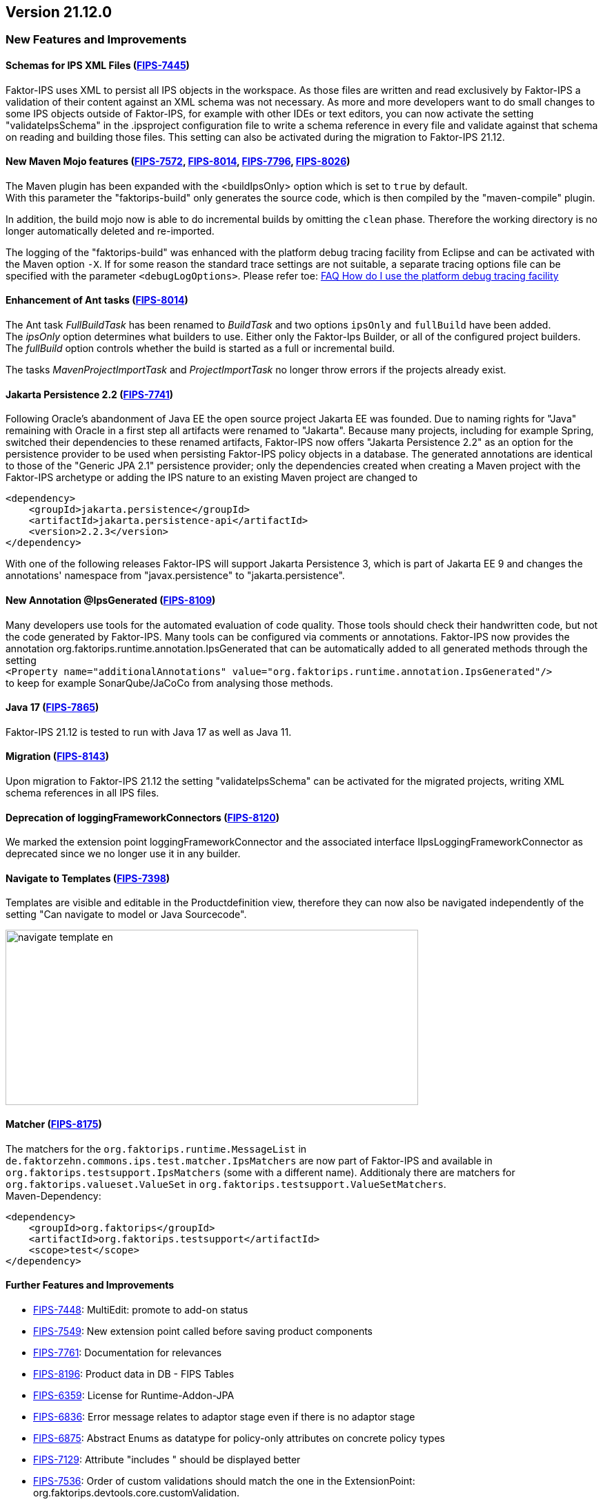 :jbake-title: 21.12
:jbake-type: section
:jbake-status: published
:images-folder: {images}21_12/

== Version 21.12.0

=== New Features and Improvements

==== Schemas for IPS XML Files (https://jira.faktorzehn.de/browse/FIPS-7445[FIPS-7445])
Faktor-IPS uses XML to persist all IPS objects in the workspace. As those files are written and read exclusively by Faktor-IPS a validation of their content against an XML schema was not necessary. 
As more and more developers want to do small changes to some IPS objects outside of Faktor-IPS, for example with other IDEs or text editors, you can now activate the setting "validateIpsSchema" 
in the .ipsproject configuration file to write a schema reference in every file and validate against that schema on reading and building those files. This setting can also be activated during the migration to Faktor-IPS 21.12.

==== New Maven Mojo features (https://jira.faktorzehn.de/browse/FIPS-7572[FIPS-7572], https://jira.faktorzehn.de/browse/FIPS-8014[FIPS-8014], https://jira.faktorzehn.de/browse/FIPS-7796[FIPS-7796], https://jira.faktorzehn.de/browse/FIPS-8026[FIPS-8026])
The Maven plugin has been expanded with the <buildIpsOnly> option which is set to `true` by default. +
With this parameter the "faktorips-build" only generates the source code, which is then compiled by the "maven-compile" plugin.

In addition, the build mojo now is able to do incremental builds by omitting the `clean` phase. Therefore the working directory is no longer automatically deleted and re-imported.

The logging of the "faktorips-build" was enhanced with the platform debug tracing facility from Eclipse and can be activated with the Maven option `-X`. If for some reason the standard trace settings are not suitable, 
a separate tracing options file can be specified with the parameter `<debugLogOptions>`. Please refer toe: https://wiki.eclipse.org/FAQ_How_do_I_use_the_platform_debug_tracing_facility[FAQ How do I use the platform debug tracing facility]

==== Enhancement of Ant tasks (https://jira.faktorzehn.de/browse/FIPS-8014[FIPS-8014])
The Ant task _FullBuildTask_ has been renamed to _BuildTask_ and two options `ipsOnly` and `fullBuild` have been added. +
The _ipsOnly_ option determines what builders to use. Either only the Faktor-Ips Builder, or all of the configured project builders. +
The _fullBuild_ option controls whether the build is started as a full or incremental build.

The tasks _MavenProjectImportTask_ and _ProjectImportTask_ no longer throw errors if the projects already exist.

==== Jakarta Persistence 2.2 (https://jira.faktorzehn.de/browse/FIPS-7741[FIPS-7741])
Following Oracle's abandonment of Java EE the open source project Jakarta EE was founded. Due to naming rights for "Java" remaining with Oracle in a first step all artifacts were renamed to "Jakarta". 
Because many projects, including for example Spring, switched their dependencies to these renamed artifacts, Faktor-IPS now offers "Jakarta Persistence 2.2" as an option for the persistence provider to be used when persisting Faktor-IPS policy objects in a database. 
The generated annotations are identical to those of the "Generic JPA 2.1" persistence provider; only the dependencies created when creating a Maven project with the Faktor-IPS archetype or adding the IPS nature to an existing Maven project are changed to

[source, xml]
----
<dependency> 
    <groupId>jakarta.persistence</groupId> 
    <artifactId>jakarta.persistence-api</artifactId> 
    <version>2.2.3</version> 
</dependency>
----

With one of the following releases Faktor-IPS will support Jakarta Persistence 3, which is part of Jakarta EE 9 and changes the annotations' namespace from "javax.persistence" to "jakarta.persistence".

==== New Annotation @IpsGenerated (https://jira.faktorzehn.de/browse/FIPS-8109[FIPS-8109])
Many developers use tools for the automated evaluation of code quality. Those tools should check their handwritten code, but not the code generated by Faktor-IPS. Many tools can be configured via comments or annotations. 
Faktor-IPS now provides the annotation org.faktorips.runtime.annotation.IpsGenerated that can be automatically added to all generated methods through the setting +
`<Property name="additionalAnnotations" value="org.faktorips.runtime.annotation.IpsGenerated"/>` +
to keep for example SonarQube/JaCoCo from analysing those methods.

==== Java 17 (https://jira.faktorzehn.de/browse/FIPS-7865[FIPS-7865])
Faktor-IPS 21.12 is tested to run with Java 17 as well as Java 11.

==== Migration (https://jira.faktorzehn.de/browse/FIPS-8143[FIPS-8143])
Upon migration to Faktor-IPS 21.12 the setting "validateIpsSchema" can be activated for the migrated projects, writing XML schema references in all IPS files.

==== Deprecation of loggingFrameworkConnectors (https://jira.faktorzehn.de/browse/FIPS-8120[FIPS-8120])
We marked the extension point loggingFrameworkConnector and the associated interface IIpsLoggingFrameworkConnector as deprecated since we no longer use it in any builder.

==== Navigate to Templates (https://jira.faktorzehn.de/browse/FIPS-7398[FIPS-7398])
Templates are visible and editable in the Productdefinition view, therefore they can now also be navigated independently of the setting "Can navigate to model or Java Sourcecode".

image:{images-folder}navigate_template_en.png[width=598,height=254,align="center"]

==== Matcher (https://jira.faktorzehn.de/browse/FIPS-8175[FIPS-8175])
The matchers for the `org.faktorips.runtime.MessageList` in `de.faktorzehn.commons.ips.test.matcher.IpsMatchers` are now part of Faktor-IPS and available in `org.faktorips.testsupport.IpsMatchers` (some with a different name). 
Additionaly there are matchers for `org.faktorips.valueset.ValueSet` in `org.faktorips.testsupport.ValueSetMatchers`. +
Maven-Dependency:

[source, xml]
----
<dependency> 
    <groupId>org.faktorips</groupId> 
    <artifactId>org.faktorips.testsupport</artifactId> 
    <scope>test</scope>
</dependency>
----

==== Further Features and Improvements
* https://jira.faktorzehn.de/browse/FIPS-7448[FIPS-7448]: MultiEdit: promote to add-on status
* https://jira.faktorzehn.de/browse/FIPS-7549[FIPS-7549]: New extension point called before saving product components
* https://jira.faktorzehn.de/browse/FIPS-7761[FIPS-7761]: Documentation for relevances
* https://jira.faktorzehn.de/browse/FIPS-8196[FIPS-8196]: Product data in DB - FIPS Tables
* https://jira.faktorzehn.de/browse/FIPS-6359[FIPS-6359]: License for Runtime-Addon-JPA
* https://jira.faktorzehn.de/browse/FIPS-6836[FIPS-6836]: Error message relates to adaptor stage even if there is no adaptor stage
* https://jira.faktorzehn.de/browse/FIPS-6875[FIPS-6875]: Abstract Enums as datatype for policy-only attributes on concrete policy types
* https://jira.faktorzehn.de/browse/FIPS-7129[FIPS-7129]: Attribute "includes " should be displayed better
* https://jira.faktorzehn.de/browse/FIPS-7536[FIPS-7536]: Order of custom validations should match the one in the ExtensionPoint: org.faktorips.devtools.core.customValidation.
* https://jira.faktorzehn.de/browse/FIPS-7682[FIPS-7682]: Menu-Enablement should not unnecessarily instantiate IPS objects
* https://jira.faktorzehn.de/browse/FIPS-7816[FIPS-7816]: Use official Eclipse-Update-Site as Default in Mojo
* https://jira.faktorzehn.de/browse/FIPS-7921[FIPS-7921]: Switch tutorial to Maven projects
* https://jira.faktorzehn.de/browse/FIPS-7922[FIPS-7922]: Use -Dmaven.repo.local in Mojo's Eclipse
* https://jira.faktorzehn.de/browse/FIPS-7968[FIPS-7968]: Tests against different versions
* https://jira.faktorzehn.de/browse/FIPS-7980[FIPS-7980]: Method to check whether a ValueSet is limited
* https://jira.faktorzehn.de/browse/FIPS-7981[FIPS-7981]: Faktor-IPS Maven Plugin should work with Lombok in a project
* https://jira.faktorzehn.de/browse/FIPS-8168[FIPS-8168]: toString in PolicyCmptType subclasses should call super by default

=== Fixed Bugs
* https://jira.faktorzehn.de/browse/FIPS-1602[FIPS-1602]: NPE when trying to Copy&Paste in Attribute Edit Dialog
* https://jira.faktorzehn.de/browse/FIPS-6450[FIPS-6450]: Concrete Enum can't be switched to abstract
* https://jira.faktorzehn.de/browse/FIPS-6570[FIPS-6570]: Value Set can't be changed when creating a product attribute
* https://jira.faktorzehn.de/browse/FIPS-6683[FIPS-6683]: IPS-Test can't find Maven dependencies
* https://jira.faktorzehn.de/browse/FIPS-6701[FIPS-6701]: "Includes <null>" in product editor can't be removed when <null> is not allowed in the policy attribute
* https://jira.faktorzehn.de/browse/FIPS-7749[FIPS-7749]: Radio buttons for relevance stay readonly for templates
* https://jira.faktorzehn.de/browse/FIPS-7759[FIPS-7759]: Copy&Paste in dialogs
* https://jira.faktorzehn.de/browse/FIPS-7884[FIPS-7884]: NullPointerException when checking values of attributes in a LongRange
* https://jira.faktorzehn.de/browse/FIPS-7885[FIPS-7885]: IllegalArgumentException when checking an attribute value of type Money in ValueSet with differing currency
* https://jira.faktorzehn.de/browse/FIPS-7909[FIPS-7909]: ProductCmptBuilderr: cardinality missing in super call
* https://jira.faktorzehn.de/browse/FIPS-7969[FIPS-7969]: CSV import adding to table is not persisted
* https://jira.faktorzehn.de/browse/FIPS-7970[FIPS-7970]: Archetype does not work in Eclipse
* https://jira.faktorzehn.de/browse/FIPS-7971[FIPS-7971]: Empty line in generated Javadoc comment in Table Row classes
* https://jira.faktorzehn.de/browse/FIPS-7973[FIPS-7973]: NullPointerException in product structure explorer
* https://jira.faktorzehn.de/browse/FIPS-7979[FIPS-7979]: StringLengthValueSet: faulty implementation of isEmpty() and isDiscrete()
* https://jira.faktorzehn.de/browse/FIPS-8063[FIPS-8063]: "Show structure" missing in product definition perspective context menu
* https://jira.faktorzehn.de/browse/FIPS-8073[FIPS-8073]: Validation for duplicate kind-id-version-id-combination can't be disabled
* https://jira.faktorzehn.de/browse/FIPS-8081[FIPS-8081]: NPE when calling "getValues(true)" on a BigDecimalRange without a step (step = null)
* https://jira.faktorzehn.de/browse/FIPS-8083[FIPS-8083]: Values for DynamicEnumDatatype in TableContent can't be corrected/displayed
* https://jira.faktorzehn.de/browse/FIPS-8088[FIPS-8088]: Maven Build fails irregularly
* https://jira.faktorzehn.de/browse/FIPS-8114[FIPS-8114]: DefaultRange.isUnrestricted(true) does not treat empty range correctly
* https://jira.faktorzehn.de/browse/FIPS-8147[FIPS-8147]: Maven-Build hangs
* https://jira.faktorzehn.de/browse/FIPS-8149[FIPS-8149]: Java 11 breaks XMLs with values and extension properties
* https://jira.faktorzehn.de/browse/FIPS-8156[FIPS-8156]: NPE when fixing differences
* https://jira.faktorzehn.de/browse/FIPS-8198[FIPS-8198]: Product structure explorer does not display static rules
* https://jira.faktorzehn.de/browse/FIPS-8206[FIPS-8206]: Errors in tutorial
* https://jira.faktorzehn.de/browse/FIPS-8219[FIPS-8219]: No more handles in DeepCopyWizard
* https://jira.faktorzehn.de/browse/FIPS-8226[FIPS-8226]: Long attributes in FIPS enums create noncompilable code in enums
* https://jira.faktorzehn.de/browse/FIPS-8230[FIPS-8230]: Date-Picker in Eclipse 21.6

